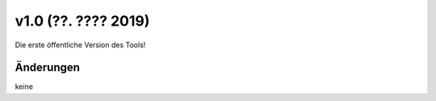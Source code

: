 v1.0 (??. ???? 2019)
....................

Die erste öffentliche Version des Tools!

Änderungen
~~~~~~~~~~

keine
